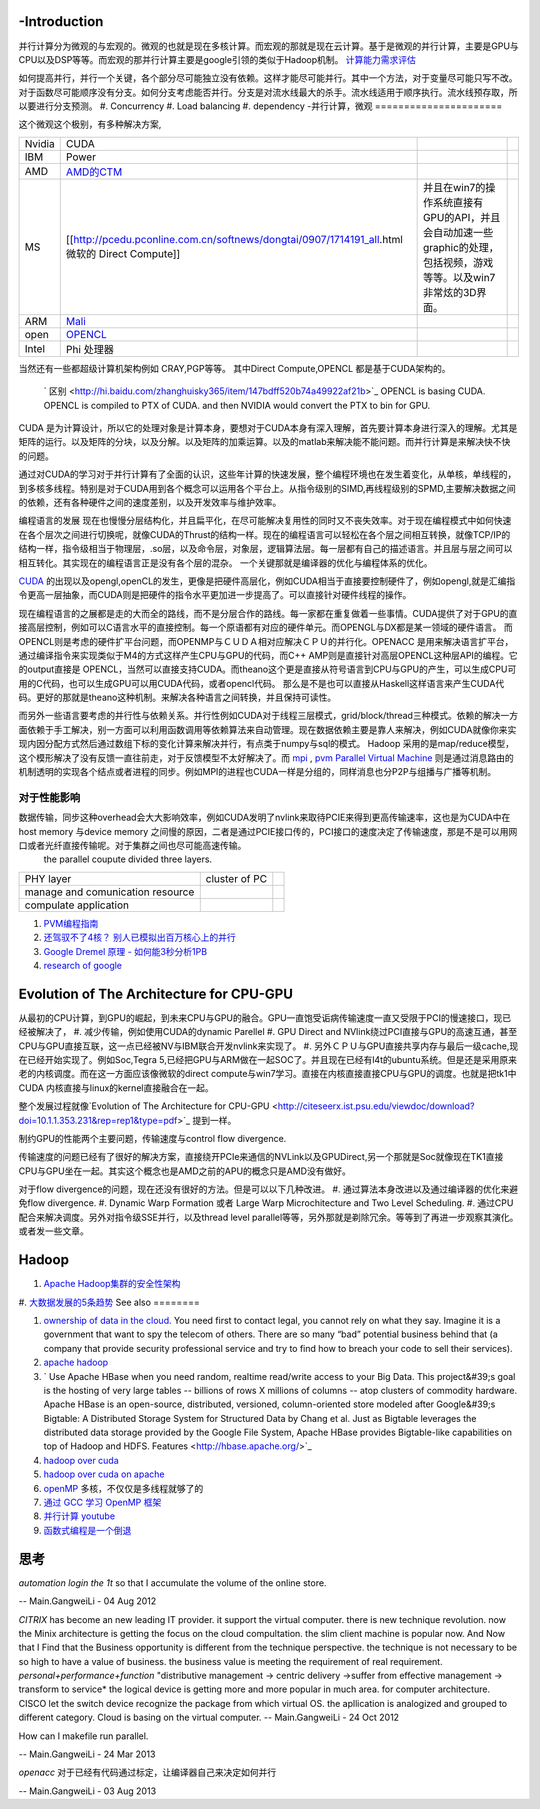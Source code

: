 -Introduction
=============

并行计算分为微观的与宏观的。微观的也就是现在多核计算。而宏观的那就是现在云计算。基于是微观的并行计算，主要是GPU与CPU以及DSP等等。而宏观的那并行计算主要是google引领的类似于Hadoop机制。 `计算能力需求评估 <ComputeCapacity>`_ 

如何提高并行，并行一个关键，各个部分尽可能独立没有依赖。这样才能尽可能并行。其中一个方法，对于变量尽可能只写不改。对于函数尽可能顺序没有分支。如何分支考虑能否并行。分支是对流水线最大的杀手。流水线适用于顺序执行。流水线预存取，所以要进行分支预测。
#. Concurrency 
#. Load balancing
#. dependency 
-并行计算，微观
======================

这个微观这个极别，有多种解决方案,

.. csv-table:: 

   Nvidia,  CUDA  ,
   IBM ,Power ,
   AMD , `AMD的CTM <http://gpgpu.org/static/s2007/slides/07-CTM-overview.pdf>`_   ,
   MS ,[[http://pcedu.pconline.com.cn/softnews/dongtai/0907/1714191_all.html微软的 Direct Compute]], 并且在win7的操作系统直接有GPU的API，并且会自动加速一些graphic的处理，包括视频，游戏等等。以及win7非常炫的3D界面。, 
   ARM , `Mali <http://zh.wikipedia.org/wiki/Mali_%28GPU%29>`_  ,
   open , `OPENCL <Work.OpenCL>`_  ,
   Intel , Phi 处理器 ,

当然还有一些都超级计算机架构例如 CRAY,PGP等等。
其中Direct Compute,OPENCL 都是基于CUDA架构的。

 ` 区别 <http://hi.baidu.com/zhanghuisky365/item/147bdff520b74a49922af21b>`_   OPENCL is basing CUDA. OPENCL is compiled to PTX of CUDA. and then NVIDIA would convert the PTX to bin for GPU.
CUDA 是为计算设计，所以它的处理对象是计算本身，要想对于CUDA本身有深入理解，首先要计算本身进行深入的理解。尤其是矩阵的运行。以及矩阵的分块，以及分解。以及矩阵的加乘运算。以及的matlab来解决能不能问题。而并行计算是来解决快不快的问题。

通过对CUDA的学习对于并行计算有了全面的认识，这些年计算的快速发展，整个编程环境也在发生着变化，从单核，单线程的，到多核多线程。特别是对于CUDA用到各个概念可以运用各个平台上。从指令级别的SIMD,再线程级别的SPMD,主要解决数据之间的依赖，还有各种硬件之间的速度差别，以及开发效率与维护效率。


编程语言的发展
现在也慢慢分层结构化，并且扁平化，在尽可能解决复用性的同时又不丧失效率。对于现在编程模式中如何快速在各个层次之间进行切换呢，就像CUDA的Thrust的结构一样。现在的编程语言可以轻松在各个层之间相互转换，就像TCP/IP的结构一样，指令级相当于物理层，.so层，以及命令层，对象层，逻辑算法层。每一层都有自己的描述语言。并且层与层之间可以相互转化。其实现在的编程语言正是没有各个层的混杂。  一个关键那就是编译器的优化与编程体系的优化。

`CUDA <Work.CUDAProgrammingAndProfiling>`_ 的出现以及opengl,openCL的发生，更像是把硬件高层化，例如CUDA相当于直接要控制硬件了，例如opengl,就是汇编指令更高一层抽象，而CUDA则是把硬件的指令水平更加进一步提高了。可以直接针对硬件线程的操作。 

现在编程语言的之展都是走的大而全的路线，而不是分层合作的路线。每一家都在重复做着一些事情。CUDA提供了对于GPU的直接高层控制，例如可以C语言水平的直接控制。每一个原语都有对应的硬件单元。而OPENGL与DX都是某一领域的硬件语言。
而OPENCL则是考虑的硬件扩平台问题，而OPENMP与ＣＵＤＡ相对应解决ＣＰＵ的并行化。OPENACC 是用来解决语言扩平台，通过编译指令来实现类似于M4的方式这样产生CPU与GPU的代码，而C++ AMP则是直接针对高层OPENCL这种层API的编程。它的output直接是 OPENCL，当然可以直接支持CUDA。而theano这个更是直接从符号语言到CPU与GPU的产生，可以生成CPU可用的C代码，也可以生成GPU可以用CUDA代码，或者opencl代码。 那么是不是也可以直接从Haskell这样语言来产生CUDA代码。更好的那就是theano这种机制。来解决各种语言之间转换，并且保持可读性。

而另外一些语言要考虑的并行性与依赖关系。并行性例如CUDA对于线程三层模式，grid/block/thread三种模式。依赖的解决一方面依赖于手工解决，别一方面可以利用函数调用等依赖算法来自动管理。现在数据依赖主要是靠人来解决，例如CUDA就像你来实现内因分配方式然后通过数组下标的变化计算来解决并行，有点类于numpy与sql的模式。 Hadoop 采用的是map/reduce模型，这个模形解决了没有反馈一直往前走，对于反馈模型不太好解决了。而 `mpi <http://www.mcs.anl.gov/research/projects/mpi/>`_    , `pvm Parallel Virtual Machine <http://www.csm.ornl.gov/pvm/>`_   则是通过消息路由的机制透明的实现各个结点或者进程的同步。例如MPI的进程也CUDA一样是分组的，同样消息也分P2P与组播与广播等机制。

对于性能影响
----
数据传输，同步这种overhead会大大影响效率，例如CUDA发明了nvlink来取待PCIE来得到更高传输速率，这也是为CUDA中在host memory 与device  memory 之间慢的原因，二者是通过PCIE接口传的，PCI接口的速度决定了传输速度，那是不是可以用网口或者光纤直接传输呢。对于集群之间也尽可能高速传输。
 the parallel coupute divided three layers.

.. csv-table:: 

   PHY layer ,  cluster of PC ,
   manage and comunication resource ,  ,
   compulate application , ,



#. `PVM编程指南 <http://www.longen.org/l-r/detaill-r/pvmprogamming.html>`_ 
#. `还驾驭不了4核？ 别人已模拟出百万核心上的并行 <http://www.csdn.net/article/2013-01-29/2814001-million-cores-parallel>`_ 
#. `Google Dremel 原理 - 如何能3秒分析1PB <http://www.yankay.com/google-dremel-rationale/>`_ 
#. `research of google <http://research.google.com/pubs/pub36632.html>`_ 

Evolution of The Architecture for CPU-GPU 
==========================================

从最初的CPU计算，到GPU的崛起，到未来CPU与GPU的融合。GPU一直饱受诟病传输速度一直又受限于PCI的慢速接口，现已经被解决了，
#. 减少传输，例如使用CUDA的dynamic Parellel 
#. GPU Direct and  NVlink绕过PCI直接与GPU的高速互通，甚至CPU与GPU直接互联，这一点已经被NV与IBM联合开发nvlink来实现了。
#. 另外ＣＰＵ与GPU直接共享内存与最后一级cache,现在已经开始实现了。例如Soc,Tegra 5,已经把GPU与ARM做在一起SOC了。并且现在已经有l4t的ubuntu系统。但是还是采用原来老的内核调度。而在这一方面应该像微软的direct compute与win7学习。直接在内核直接直接CPU与GPU的调度。也就是把tk1中CUDA 内核直接与linux的kernel直接融合在一起。

整个发展过程就像`Evolution of The Architecture for CPU-GPU <http://citeseerx.ist.psu.edu/viewdoc/download?doi=10.1.1.353.231&rep=rep1&type=pdf>`_  提到一样。

.. graphviz::

   digraph evolution {
      rankdir=LR;
      "chip integrated" ->"holistic optimization" ->"Opportunistic optimization" ->"Tool/Emerging/Power/temparature";
   }
   


制约GPU的性能两个主要问题，传输速度与control flow divergence.
 
传输速度的问题已经有了很好的解决方案，直接绕开PCIe来通信的NVLink以及GPUDirect,另一个那就是Soc就像现在TK1直接CPU与GPU坐在一起。其实这个概念也是AMD之前的APU的概念只是AMD没有做好。

对于flow divergence的问题，现在还没有很好的方法。但是可以以下几种改进。
#. 通过算法本身改进以及通过编译器的优化来避免flow divergence.
#. Dynamic Warp Formation 或者 Large Warp Microchitecture and Two Level Scheduling.
#. 通过CPU配合来解决调度。另外对指令级SSE并行，以及thread level parallel等等，另外那就是剃除冗余。等等到了再进一步观察其演化。或者发一些文章。

Hadoop
======

#. `Apache Hadoop集群的安全性架构 <http://www.csdn.net/article/2013-01-28/2813973-Hadoop-Security-Architecture>`_ 
#. `大数据发展的5条趋势 <http://www.csdn.net/article/2012-11-08/2811632>`_ 
See also
========

#. `ownership of data in the cloud. <http://papers.ssrn.com/sol3/papers.cfm?abstract&#95;id&#61;1562461##>`_  You need first to contact legal, you cannot rely on what they say. Imagine it is a government that want to spy the telecom of others. There are so many “bad” potential business behind that (a company that provide security professional service and try to find how to breach your code to sell their services).

#. `apache hadoop <http://hadoop.apache.org/>`_  
#. ` Use Apache HBase when you need random, realtime read/write access to your Big Data. This project&#39;s goal is the hosting of very large tables -- billions of rows X millions of columns -- atop clusters of commodity hardware. Apache HBase is an open-source, distributed, versioned, column-oriented store modeled after Google&#39;s Bigtable: A Distributed Storage System for Structured Data by Chang et al. Just as Bigtable leverages the distributed data storage provided by the Google File System, Apache HBase provides Bigtable-like capabilities on top of Hadoop and HDFS. Features <http://hbase.apache.org/>`_  

#. `hadoop over cuda <http://www.cse.ust.hk/gpuqp/Mars.html>`_  
#. `hadoop over cuda on apache <http://wiki.apache.org/hadoop/CUDA&#37;20On&#37;20Hadoop>`_  
#. `openMP <http://blog.csdn.net/drzhouweiming/article/details/4093624>`_  多核，不仅仅是多线程就够了的
#. `通过 GCC 学习 OpenMP 框架 <http://www.ibm.com/developerworks/cn/aix/library/au-aix-openmp-framework/>`_  
#. `并行计算 youtube <http://www.youtube.com/watch?v&#61;zb49vDrOxgA>`_  
#. `函数式编程是一个倒退 <http://kb.cnblogs.com/page/154935/>`_ 

思考
======



*automation login the 1t* 
so that I accumulate the volume of the online store.

-- Main.GangweiLi - 04 Aug 2012


*CITRIX*  has become an new leading IT provider. it support the virtual computer. there is new technique revolution.  now the Minix architecture is getting the focus on the cloud compultation. the slim client machine is popular now.  And Now that I Find that the Business opportunity is different from the technique perspective.  the technique is not necessary to be so high to have a value of business. the business value is meeting the requirement of real requirement.
*personal+performance+function*  "distributive management -> centric delivery ->suffer from effective management -> transform to service*
the logical device is getting more and more popular in much area.  for computer architecture.
CISCO let the switch device recognize the package from which virtual OS. 
the apllication is analogized and grouped to different category. 
Cloud is basing on the virtual computer.
-- Main.GangweiLi - 24 Oct 2012


How can I makefile run parallel. 

-- Main.GangweiLi - 24 Mar 2013


*openacc* 对于已经有代码通过标定，让编译器自己来决定如何并行


-- Main.GangweiLi - 03 Aug 2013

